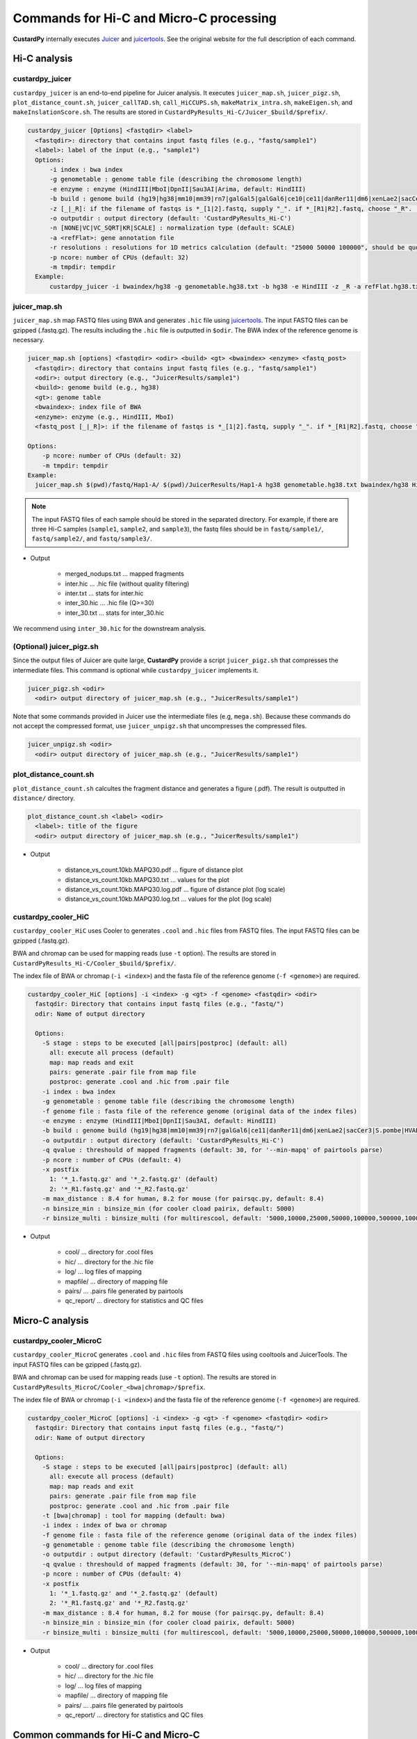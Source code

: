 Commands for Hi-C and Micro-C processing
================================================

**CustardPy** internally executes `Juicer <https://github.com/aidenlab/juicer/wiki>`_ and `juicertools <https://github.com/aidenlab/juicer/wiki/Feature-Annotation>`_.
See the original website for the full description of each command.

Hi-C analysis
------------------------------------------------

custardpy_juicer
++++++++++++++++++++++++++

``custardpy_juicer`` is an end-to-end pipeline for Juicer analysis.
It executes ``juicer_map.sh``, ``juicer_pigz.sh``, ``plot_distance_count.sh``, 
``juicer_callTAD.sh``, ``call_HiCCUPS.sh``, ``makeMatrix_intra.sh``,  ``makeEigen.sh``, and  ``makeInslationScore.sh``.
The results are stored in ``CustardPyResults_Hi-C/Juicer_$build/$prefix/``.

.. code-block:: bash

  custardpy_juicer [Options] <fastqdir> <label>
    <fastqdir>: directory that contains input fastq files (e.g., "fastq/sample1")
    <label>: label of the input (e.g., "sample1")
    Options:
        -i index : bwa index
        -g genometable : genome table file (describing the chromosome length)
        -e enzyme : enzyme (HindIII|MboI|DpnII|Sau3AI|Arima, default: HindIII)
        -b build : genome build (hg19|hg38|mm10|mm39|rn7|galGal5|galGal6|ce10|ce11|danRer11|dm6|xenLae2|sacCer3)
        -z [_|_R]: if the filename of fastqs is *_[1|2].fastq, supply "_". if *_[R1|R2].fastq, choose "_R". (default: "_")
        -o outputdir : output directory (default: 'CustardPyResults_Hi-C')
        -n [NONE|VC|VC_SQRT|KR|SCALE] : normalization type (default: SCALE)
        -a <refFlat>: gene annotation file
        -r resolutions : resolutions for 1D metrics calculation (default: "25000 50000 100000", should be quoted and separated by spaces)
        -p ncore: number of CPUs (default: 32)
        -m tmpdir: tempdir
    Example:
        custardpy_juicer -i bwaindex/hg38 -g genometable.hg38.txt -b hg38 -e HindIII -z _R -a refFlat.hg38.txt fastq/Hap1-A Hap1-A


juicer_map.sh
+++++++++++++++++++++++++++++++++++

``juicer_map.sh`` map FASTQ files using BWA and generates ``.hic`` file using `juicertools <https://github.com/aidenlab/juicer/wiki/Feature-Annotation>`_.
The input FASTQ files can be gzipped (.fastq.gz).
The results including the ``.hic`` file is outputted in ``$odir``.
The BWA index of the reference genome is necessary.

.. code-block:: bash

    juicer_map.sh [options] <fastqdir> <odir> <build> <gt> <bwaindex> <enzyme> <fastq_post>
      <fastqdir>: directory that contains input fastq files (e.g., "fastq/sample1")
      <odir>: output directory (e.g., "JuicerResults/sample1")
      <build>: genome build (e.g., hg38)
      <gt>: genome table
      <bwaindex>: index file of BWA
      <enzyme>: enzyme (e.g., HindIII, MboI)
      <fastq_post [_|_R]>: if the filename of fastqs is *_[1|2].fastq, supply "_". if *_[R1|R2].fastq, choose "_R".

    Options:
        -p ncore: number of CPUs (default: 32)
        -m tmpdir: tempdir
    Example:
      juicer_map.sh $(pwd)/fastq/Hap1-A/ $(pwd)/JuicerResults/Hap1-A hg38 genometable.hg38.txt bwaindex/hg38 HindIII _R

.. note::

    The input FASTQ files of each sample should be stored in the separated directory.
    For example, if there are three Hi-C samples (``sample1``, ``sample2``, and ``sample3``), the fastq files should be in ``fastq/sample1/``,  ``fastq/sample2/``, and ``fastq/sample3/``.

- Output

    - merged_nodups.txt ... mapped fragments
    - inter.hic ... .hic file (without quality filtering)
    - inter.txt ... stats for inter.hic
    - inter_30.hic ... .hic file (Q>=30)
    - inter_30.txt ... stats for inter_30.hic

We recommend using ``inter_30.hic`` for the downstream analysis.

(Optional) juicer_pigz.sh
+++++++++++++++++++++++++++++++++++

Since the output files of Juicer are quite large, **CustardPy** provide a script ``juicer_pigz.sh`` that compresses the intermediate files.
This command is optional while ``custardpy_juicer`` implements it.

.. code-block:: bash

     juicer_pigz.sh <odir>
       <odir> output directory of juicer_map.sh (e.g., "JuicerResults/sample1")

Note that some commands provided in Juicer use the intermediate files (e.g, ``mega.sh``).
Because these commands do not accept the compressed format, use ``juicer_unpigz.sh`` that uncompresses the compressed files.

.. code-block:: bash

     juicer_unpigz.sh <odir>
       <odir> output directory of juicer_map.sh (e.g., "JuicerResults/sample1")

plot_distance_count.sh
+++++++++++++++++++++++++++++++++++

``plot_distance_count.sh`` calcultes the fragment distance and generates a figure (.pdf).
The result is outputted in ``distance/`` directory.

.. code-block:: bash

     plot_distance_count.sh <label> <odir>
       <label>: title of the figure
       <odir> output directory of juicer_map.sh (e.g., "JuicerResults/sample1")

- Output

    - distance_vs_count.10kb.MAPQ30.pdf ... figure of distance plot
    - distance_vs_count.10kb.MAPQ30.txt ... values for the plot
    - distance_vs_count.10kb.MAPQ30.log.pdf ... figure of distance plot (log scale)
    - distance_vs_count.10kb.MAPQ30.log.txt ... values for the plot (log scale)

.. image:: img/distanceplot.jpg
   :width: 600px
   :align: center
   :alt: Alternate


custardpy_cooler_HiC
+++++++++++++++++++++++++++++++++++

``custardpy_cooler_HiC`` uses Cooler to generates ``.cool`` and ``.hic`` files from FASTQ files.
The input FASTQ files can be gzipped (.fastq.gz).

BWA and chromap can be used for mapping reads (use ``-t`` option).
The results are stored in ``CustardPyResults_Hi-C/Cooler_$build/$prefix/``.

The index file of BWA or chromap (``-i <index>``) and the fasta file of the reference genome (``-f <genome>``) are required.

.. code-block:: bash

  custardpy_cooler_HiC [options] -i <index> -g <gt> -f <genome> <fastqdir> <odir>
    fastqdir: Directory that contains input fastq files (e.g., "fastq/")
    odir: Name of output directory

    Options:
      -S stage : steps to be executed [all|pairs|postproc] (default: all)
        all: execute all process (default)
        map: map reads and exit
        pairs: generate .pair file from map file
        postproc: generate .cool and .hic from .pair file
      -i index : bwa index
      -g genometable : genome table file (describing the chromosome length)
      -f genome file : fasta file of the reference genome (original data of the index files)
      -e enzyme : enzyme (HindIII|MboI|DpnII|Sau3AI, default: HindIII)
      -b build : genome build (hg19|hg38|mm10|mm39|rn7|galGal6|ce11|danRer11|dm6|xenLae2|sacCer3|S.pombe|HVAEP)
      -o outputdir : output directory (default: 'CustardPyResults_Hi-C')
      -q qvalue : threshould of mapped fragments (default: 30, for '--min-mapq' of pairtools parse)
      -p ncore : number of CPUs (default: 4)
      -x postfix
        1: '*_1.fastq.gz' and '*_2.fastq.gz' (default)
        2: '*_R1.fastq.gz' and '*_R2.fastq.gz'
      -m max_distance : 8.4 for human, 8.2 for mouse (for pairsqc.py, default: 8.4)
      -n binsize_min : binsize_min (for cooler cload pairix, default: 5000)
      -r binsize_multi : binsize_multi (for multirescool, default: '5000,10000,25000,50000,100000,500000,1000000,2500000,5000000,10000000')

- Output

    - cool/ ... directory for .cool files
    - hic/ ... directory for the .hic file 
    - log/ ... log files of mapping
    - mapfile/ ... directory of mapping file
    - pairs/ ... .pairs file generated by pairtools
    - qc_report/ ... directory for statistics and QC files

Micro-C analysis
------------------------------------------------

custardpy_cooler_MicroC
+++++++++++++++++++++++++++++++++++

``custardpy_cooler_MicroC`` generates ``.cool`` and ``.hic`` files from FASTQ files using cooltools and JuicerTools.
The input FASTQ files can be gzipped (.fastq.gz).

BWA and chromap can be used for mapping reads (use ``-t`` option).
The results are stored in ``CustardPyResults_MicroC/Cooler_<bwa|chromap>/$prefix``.

The index file of BWA or chromap (``-i <index>``) and the fasta file of the reference genome (``-f <genome>``) are required.

.. code-block:: bash

  custardpy_cooler_MicroC [options] -i <index> -g <gt> -f <genome> <fastqdir> <odir>
    fastqdir: Directory that contains input fastq files (e.g., "fastq/")
    odir: Name of output directory

    Options:
      -S stage : steps to be executed [all|pairs|postproc] (default: all)
        all: execute all process (default)
        map: map reads and exit
        pairs: generate .pair file from map file
        postproc: generate .cool and .hic from .pair file
      -t [bwa|chromap] : tool for mapping (default: bwa)
      -i index : index of bwa or chromap
      -f genome file : fasta file of the reference genome (original data of the index files)
      -g genometable : genome table file (describing the chromosome length)
      -o outputdir : output directory (default: 'CustardPyResults_MicroC')
      -q qvalue : threshould of mapped fragments (default: 30, for '--min-mapq' of pairtools parse)
      -p ncore : number of CPUs (default: 4)
      -x postfix
        1: '*_1.fastq.gz' and '*_2.fastq.gz' (default)
        2: '*_R1.fastq.gz' and '*_R2.fastq.gz'
      -m max_distance : 8.4 for human, 8.2 for mouse (for pairsqc.py, default: 8.4)
      -n binsize_min : binsize_min (for cooler cload pairix, default: 5000)
      -r binsize_multi : binsize_multi (for multirescool, default: '5000,10000,25000,50000,100000,500000,1000000,2500000,5000000,10000000')

- Output

    - cool/ ... directory for .cool files
    - hic/ ... directory for the .hic file 
    - log/ ... log files of mapping
    - mapfile/ ... directory of mapping file
    - pairs/ ... .pairs file generated by pairtools
    - qc_report/ ... directory for statistics and QC files


Common commands for Hi-C and Micro-C
------------------------------------------------

custardpy_process_hic
+++++++++++++++++++++++++++++++++++

``custardpy_process_hic`` takes a ``.hic`` file as input and executes ``juicer_callTAD.sh``, ``call_HiCCUPS.sh``, ``makeMatrix_intra.sh``,  ``makeEigen.sh``, and  ``makeInslationScore.sh``.

.. code-block:: bash

  custardpy_process_hic [Options] <hicfile> <odir>
    <hicfile>: .hic file genreated by Juicer
    <odir> : output directory
    Options:
        -g genometable : genome table file (describing the chromosome length)
        -n [NONE|VC|VC_SQRT|KR|SCALE] : normalization type (default: SCALE)
        -a <refFlat>: gene annotation file
        -r resolutions : resolutions for 1D metrics calculation (default: "25000 50000 100000", should be quoted and separated by spaces)
        -p ncore: number of CPUs (default: 32)
        -o: Use older version of juicer_tools.jar for old .hic files (juicer_tools.1.9.9_jcuda.0.8.jar, default: juicer_tools.1.22.01.jar)
    Example:
        custardpy_process_hic -g genometable.hg38.txt -a refFlat.hg38.txt Hap1-A/inter_30.hic Hap1-A

.. note::

    `custardpy_process_hic` fails when .hic files created by the old version of juice_tools.jar are applied because they do not contain the string "chr" in the chromosome name. In such a case, supply `-o` option in `custardpy_process_hic`, which uses the old version of juicer_tools.jar (juicer_tools.1.9.9_jcuda.0.8.jar).


makeMatrix_intra.sh
+++++++++++++++++++++++++++++++++++

``makeMatrix_intra.sh`` takes a ``.hic`` file as input and generates the matrices of intra-chromosomal interactions for all chromsomes. The chormosome Y and M are omited.

.. code-block:: bash

     makeMatrix_intra.sh <norm> <odir> <hic> <resolution> <gt>
       <norm>: normalization type (NONE|VC|VC_SQRT|KR|SCALE)
       <odir>: output directory (e.g., "JuicerResults/sample1")
       <hic>: .hic file
       <resolution>: resolution of the matrix
       <gt>: genome table
       Options:
         -l: output contact matrix as a list (default: dense matrix)
         -o: Use older version of juicer_tools.jar for old .hic files (juicer_tools.1.9.9_jcuda.0.8.jar, default: juicer_tools.1.22.01.jar)

The resulting observed/oe matrices are output in ``<odir>/Matrix/intrachromosomal/<resolution>/``.


makeMatrix_inter.sh
+++++++++++++++++++++++++++++++++++

``makeMatrix_inter.sh`` generates the inter-chromosomal interactions matrix for a specified chromsome pair.

.. code-block:: bash

    makeMatrix_inter.sh [-l] <norm> <odir> <hic> <resolution> <chr1> <chr2>
       <norm>: normalization type (NONE|VC|VC_SQRT|KR|SCALE)
       <odir>: output directory (e.g., "JuicerResults/sample1")
       <hic>: .hic file
       <resolution>: resolution of the matrix
       <chr1, chr2>: two input chromosomes
       Options:
         -l: output contact matrix as a list (default: dense matrix)
         -o: Use older version of juicer_tools.jar for old .hic files (juicer_tools.1.9.9_jcuda.0.8.jar, default: juicer_tools.1.22.01.jar)

The resulting observed/oe matrices are output in ``<odir>/Matrix/interchromosomal/<resolution>/<chr1>-<chr2>``.


makeEigen.sh
+++++++++++++++++++++++++++++++++++

``makeEigen.sh`` generates eigenvector file (compartment PC1) from a ``.hic`` file using `HiC1Dmetrics <https://h1d.readthedocs.io/en/latest/>`_.
The sign (+-) of the value indicating A/B compartments is adjusted by the number of genes.

.. code-block:: bash

    makeEigen.sh [options] <norm> <odir> <hic> <resolution> <genometable> <refFlat>
      <norm>: normalization type (NONE|VC|VC_SQRT|KR|SCALE)
      <odir>: output directory (e.g., "JuicerResults/sample1")
      <hic>: .hic file
      <resolution>: resolution of matrix
      <genometable>: genometable file
      <refFlat>: gene annotation file (refFlat format)
      Options:
        -p <int>: the number of CPUs (default: 6)


juicer_callTAD.sh
+++++++++++++++++++++++++++++++++++

``juicer_callTAD.sh`` calls TADs from a ``.hic`` file using Juicer ArrowHead.

.. code-block:: bash

    juicer_callTAD.sh [options] <norm> <odir> <hic> <gt>
       <norm>: normalization type (NONE|VC|VC_SQRT|KR|SCALE)
       <odir>: output directory (e.g., "JuicerResults/sample1")
       <hic>: .hic file
       <gt>: genome table
       Options:
         -r resolutions: the resolutions for ArrowHead (default: "10000 25000 50000", should be quoted and separated by spaces)
         -p ncore: number of CPUs (default: 24)
         -o: Use older version of juicer_tools.jar for old .hic files (juicer_tools.1.9.9_jcuda.0.8.jar, default: juicer_tools.1.22.01.jar)

- Output:
    - ``\*_blocks.bedpe`` ... TAD regions (BEDPE format, default output of Juicer ArrowHead)
    - ``\*_blocks.bed`` ... TAD regions (BED format file converted from ``\*_blocks.bedpe``)
    - ``\*_blocks.merged.bed`` ... Non-overlapped TAD list (overlapped TAD are merged by ``bedtools merge``)
    - ``\*_blocks.boundaries.bed`` ... TAD boundaries ("inside" window of called TADs, including boundaries of nested TADs)
    - ``\*_blocks.TADcoverage.bed`` ... Number of TADs that cover the genomic positions (for nested TAD analysis)
    - ``\*_blocks.TADregions.bed`` ... List of intra-TAD regions (inside of TAD boundaries)
    - ``\*_blocks.nonTADregions.bed`` ... List of regions that are not covered by any TADs

.. note::

    Because Juicer ArrowHead allows "nested TADs" and "non-TAD regions", not all genomic regions are included in TADs, and some amount of TAD boundaries may be included in a larger TADs. Make sure that the files you are using meet the criteria of your assumption.


makeInslationScore.sh
+++++++++++++++++++++++++++++++++++

``makeInslationScore.sh`` takes the observed matrices files generated by ``makeMatrix_intra.sh`` as input and calculates the insulation score for all chromsomes. The chormosome Y and M are omited.

The ``<odir>`` directory should be the same with that is specified in ``makeMatrix_intra.sh``.

.. code-block:: bash

  makeInslationScore.sh <norm> <odir> <resolution> <gt>
    <norm>: normalization type (NONE|VC|VC_SQRT|KR|SCALE)
    <odir>: output directory (e.g., "JuicerResults/sample1")
    <resolution>: resolution of the matrix
    <gt>: genome table

The results are output in ``<odir>/InsulationScore/<norm>/<resolution>/``.


call_HiCCUPS.sh (GPU required)
+++++++++++++++++++++++++++++++++++

``call_HiCCUPS.sh`` calls loops using Juicer HiCCUPS.
Supply ``--gpus all`` for Docker and ``--nv`` option for Singularity to activate GPU as follows:

.. code-block:: bash

    singularity exec --nv custardpy_juicer.sif call_HiCCUPS.sh
    docker run --rm -it --gpus all rnakato/custardpy call_HiCCUPS.sh

.. code-block:: bash

    call_HiCCUPS.sh <norm> <odir> <hic>
      <norm>: normalization type (NONE|VC|VC_SQRT|KR|SCALE)
      <odir>: output directory (e.g., "JuicerResults/sample1")
      <hic>: .hic file
      Options:
         -r resolutions: the resolutions (default: "5000,10000,25000", should be quoted and separated by comma)
         -o: Use older version of juicer_tools.jar for old .hic files (juicer_tools.1.9.9_jcuda.0.8.jar, default: juicer_tools.1.22.01.jar)
         
- Output

    - merged_loops.simple.bedpe ... loop file

call_MotifFinder.sh
+++++++++++++++++++++++++++++++++++

If you have peak files of cohesin and CTCF, you can use MotifFinder by ``call_MotifFinder.sh``:

.. code-block:: bash

    call_MotifFinder.sh <build> <motifdir> <loop>
      <build>: genome build
      <motifdir>: the directory that contains the BED files
      <loop>: loop file (.bedpe) obtained by HiCCUPS

If the ``<build>`` is ``(hg19|hg38|mm9|mm10)``, this command automatically supplies `FIMO <http://meme-suite.org/doc/fimo.html>`_ motifs provided by Juicer.

- Output

    - merged_loops_with_motifs.bedpe

See `MotifFinder manual <https://github.com/aidenlab/juicer/wiki/MotifFinder>`_ for more information.

.. note::

    Because an error occurs in the latest version of juicertools, ``CustardPy`` uses juicertools version 1.9.9 for MotifFinder.

calculate_compartment_strength
++++++++++++++++++++++++++++++++++++++++++

``calculate_compartment_strength`` calculates the compartment strength from Hi-C data using `GENOVA <https://github.com/robinweide/GENOVA>`_.

.. code-block:: bash

    calculate_compartment_strength <coolfile> <sample name>
      coolfile: Input Hi-C data (.cool format)
      sample name: Name of the sample (also used for the output file name)

    <Example>
      calculate_compartment_strength Cooler_results/Control/coolfile/Control.25000.cool Control

The output file is ``[sample_name].GENOVA_compartment_score.txt`` containing the compartment strength, which is an average score for the chromosomes.


run_3DChromatin_ReplicateQC.sh
+++++++++++++++++++++++++++++++++++++++++++++++

`3DChromatin_ReplicateQC <https://github.com/kundajelab/3DChromatin_ReplicateQC>`_ runs
`QuASAR <http://github.com/bxlab/hifive>`_, 
`HiCRep <http://github.com/qunhualilab/hicrep>`_,
`GenomeDISCO <http://github.com/kundajelab/genomedisco>`_,
`HiC-Spector <http://github.com/gersteinlab/HiC-spector>`_
for quality check and similarity calculation.
See the original website for the detailed usage.

Since it is written in Python2.7, we use a virtual environment in the CustardPy docker image. 
run_3DChromatin_ReplicateQC.sh`` is a script to run it from the default command line.
Replace ``3DChromatin_ReplicateQC`` with ``run_3DChromatin_ReplicateQC.sh`` in the command line:

.. code-block:: bash

    $ run_3DChromatin_ReplicateQC.sh -h
    usage: 3DChromatin_ReplicateQC [-h]
                                  {run_all,preprocess,qc,concordance,summary,cleanup}
                                  ...

    positional arguments:
      {run_all,preprocess,qc,concordance,summary,cleanup}
        run_all             Run all steps in the reproducibility/QC analysis with
                            this single command
        preprocess          (step 1) split files by chromosome
        qc                  (step 2.a) compute QC per sample
        concordance         (step 2.b) compute reproducibility of replicate pairs
        summary             (step 3) create html report of the results
        cleanup             (step 4) clean up files

    optional arguments:
      -h, --help            show this help message and exit